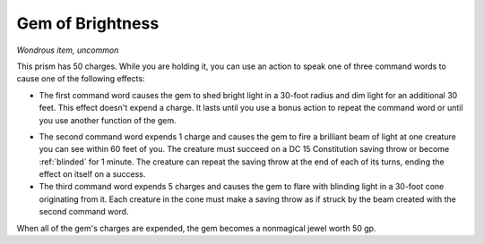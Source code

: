 Gem of Brightness
~~~~~~~~~~~~~~~~~


.. https://stackoverflow.com/questions/11984652/bold-italic-in-restructuredtext

.. raw:: html

   <style type="text/css">
     span.bolditalic {
       font-weight: bold;
       font-style: italic;
     }
   </style>

.. role:: bi
   :class: bolditalic


*Wondrous item, uncommon*

This prism has 50 charges. While you are holding it, you can use an
action to speak one of three command words to cause one of the following
effects:

-  The first command word causes the gem to shed bright light in a
   30-foot radius and dim light for an additional 30 feet. This effect
   doesn't expend a charge. It lasts until you use a bonus action to
   repeat the command word or until you use another function of the gem.

.. index:: blinded; by gem of brightness

-  The second command word expends 1 charge and causes the gem to fire a
   brilliant beam of light at one creature you can see within 60 feet of
   you. The creature must succeed on a DC 15 Constitution saving throw
   or become :ref:`blinded` for 1 minute. The creature can repeat the saving
   throw at the end of each of its turns, ending the effect on itself on
   a success.

-  The third command word expends 5 charges and causes the gem to flare
   with blinding light in a 30-foot cone originating from it. Each
   creature in the cone must make a saving throw as if struck by the
   beam created with the second command word.

When all of the gem's charges are expended, the gem becomes a nonmagical
jewel worth 50 gp.

